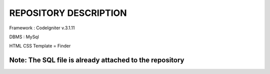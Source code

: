 ***************
REPOSITORY DESCRIPTION
***************

Framework : CodeIgniter v.3.1.11

DBMS : MySql

HTML CSS Template = Finder

Note: The SQL file is already attached to the repository
------------------
